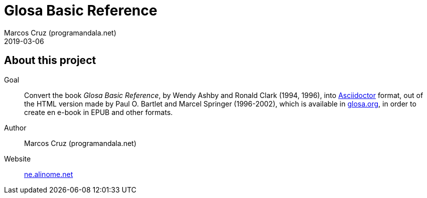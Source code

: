 = Glosa Basic Reference
:author: Marcos Cruz (programandala.net)
:revdate: 2019-03-06

== About this project

Goal:: Convert the book _Glosa Basic Reference_, by Wendy Ashby and
Ronald Clark (1994, 1996), into http://asciidoctor.org[Asciidoctor]
format, out of the HTML version made by Paul O. Bartlet and Marcel
Springer (1996-2002), which is available in
http://glosa.org[glosa.org], in order to create en e-book in EPUB and
other formats.

Author:: Marcos Cruz (programandala.net)

Website:: http://ne.alinome.net[ne.alinome.net]
